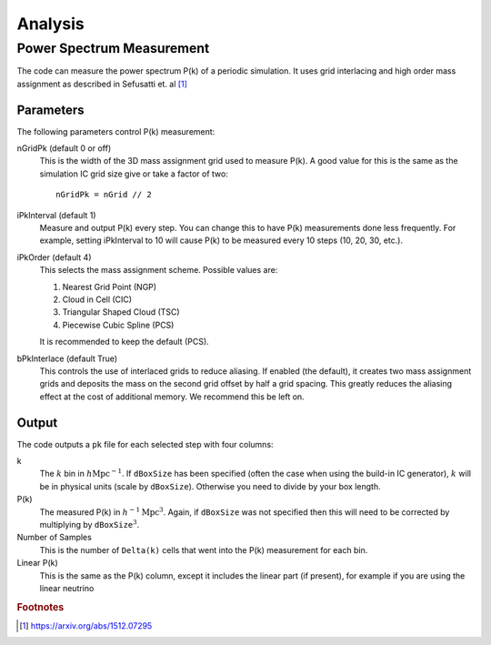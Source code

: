 ========
Analysis
========

--------------------------
Power Spectrum Measurement
--------------------------

The code can measure the power spectrum P(k) of a periodic simulation.
It uses grid interlacing and high order mass assignment as described
in Sefusatti et. al [#sefusatti]_

Parameters
==========

The following parameters control P(k) measurement:

nGridPk (default 0 or off)
    This is the width of the 3D mass assignment grid used to measure P(k).
    A good value for this is the same as the simulation IC grid size
    give or take a factor of two::

        nGridPk = nGrid // 2

iPkInterval (default 1)
    Measure and output P(k) every step. You can change this to have P(k)
    measurements done less frequently. For example, setting iPkInterval to 10
    will cause P(k) to be measured every 10 steps (10, 20, 30, etc.).

iPkOrder (default 4)
    This selects the mass assignment scheme. Possible values are:

    1. Nearest Grid Point (NGP)
    2. Cloud in Cell (CIC)
    3. Triangular Shaped Cloud (TSC)
    4. Piecewise Cubic Spline (PCS)

    It is recommended to keep the default (PCS).

bPkInterlace (default True)
    This controls the use of interlaced grids to reduce aliasing. If enabled
    (the default), it creates two mass assignment grids and deposits the mass
    on the second grid offset by half a grid spacing. This greatly reduces the
    aliasing effect at the cost of additional memory. We recommend this be left on.

Output
======

The code outputs a ``pk`` file for each selected step with four columns:

k
    The :math:`k` bin in :math:`h\text{Mpc}^{-1}`. If ``dBoxSize`` has been specified
    (often the case when using the build-in IC generator), :math:`k` will be in
    physical units (scale by ``dBoxSize``). Otherwise you need to divide by your box length.

P(k)
    The measured P(k) in :math:`h^{-1}\text{Mpc}^{3}`. Again, if ``dBoxSize`` was not
    specified then this will need to be corrected by multiplying by
    :math:`\texttt{dBoxSize}^3`.

Number of Samples
    This is the number of ``Delta(k)`` cells that went into the P(k) measurement for each bin.

Linear P(k)
    This is the same as the P(k) column, except it includes the linear part (if present),
    for example if you are using the linear neutrino 



.. rubric:: Footnotes

.. [#sefusatti] https://arxiv.org/abs/1512.07295

